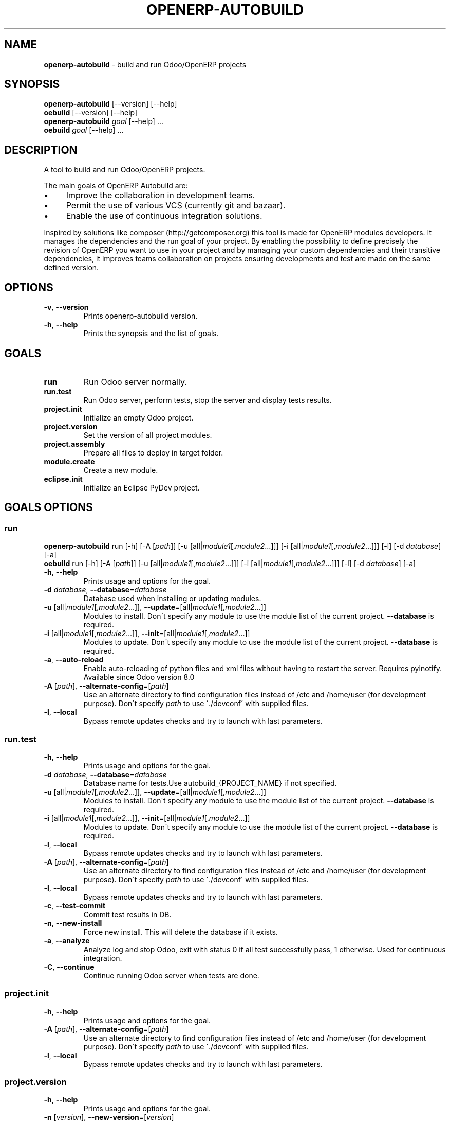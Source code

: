 .\" generated with Ronn/v0.7.3
.\" http://github.com/rtomayko/ronn/tree/0.7.3
.
.TH "OPENERP\-AUTOBUILD" "1" "May 2015" "Bluestar Solutions Sàrl" "OpenERP Autobuild"
.
.SH "NAME"
\fBopenerp\-autobuild\fR \- build and run Odoo/OpenERP projects
.
.SH "SYNOPSIS"
\fBopenerp\-autobuild\fR [\-\-version] [\-\-help]
.
.br
\fBoebuild\fR [\-\-version] [\-\-help]
.
.br
\fBopenerp\-autobuild\fR \fIgoal\fR [\-\-help] \.\.\.
.
.br
\fBoebuild\fR \fIgoal\fR [\-\-help] \.\.\.
.
.SH "DESCRIPTION"
A tool to build and run Odoo/OpenERP projects\.
.
.P
The main goals of OpenERP Autobuild are:
.
.IP "\(bu" 4
Improve the collaboration in development teams\.
.
.IP "\(bu" 4
Permit the use of various VCS (currently git and bazaar)\.
.
.IP "\(bu" 4
Enable the use of continuous integration solutions\.
.
.IP "" 0
.
.P
Inspired by solutions like composer (http://getcomposer\.org) this tool is made for OpenERP modules developers\. It manages the dependencies and the run goal of your project\. By enabling the possibility to define precisely the revision of OpenERP you want to use in your project and by managing your custom dependencies and their transitive dependencies, it improves teams collaboration on projects ensuring developments and test are made on the same defined version\.
.
.SH "OPTIONS"
.
.TP
\fB\-v\fR, \fB\-\-version\fR
Prints openerp\-autobuild version\.
.
.TP
\fB\-h\fR, \fB\-\-help\fR
Prints the synopsis and the list of goals\.
.
.SH "GOALS"
.
.TP
\fBrun\fR
Run Odoo server normally\.
.
.TP
\fBrun\.test\fR
Run Odoo server, perform tests, stop the server and display tests results\.
.
.TP
\fBproject\.init\fR
Initialize an empty Odoo project\.
.
.TP
\fBproject\.version\fR
Set the version of all project modules\.
.
.TP
\fBproject\.assembly\fR
Prepare all files to deploy in target folder\.
.
.TP
\fBmodule\.create\fR
Create a new module\.
.
.TP
\fBeclipse\.init\fR
Initialize an Eclipse PyDev project\.
.
.SH "GOALS OPTIONS"
.
.SS "run"
\fBopenerp\-autobuild\fR run [\-h] [\-A [\fIpath\fR]] [\-u [all|\fImodule1\fR[,\fImodule2\fR…]]] [\-i [all|\fImodule1\fR[,\fImodule2\fR…]]] [\-l] [\-d \fIdatabase\fR] [\-a]
.
.br
\fBoebuild\fR run [\-h] [\-A [\fIpath\fR]] [\-u [all|\fImodule1\fR[,\fImodule2\fR…]]] [\-i [all|\fImodule1\fR[,\fImodule2\fR…]]] [\-l] [\-d \fIdatabase\fR] [\-a]
.
.TP
\fB\-h\fR, \fB\-\-help\fR
Prints usage and options for the goal\.
.
.TP
\fB\-d\fR \fIdatabase\fR, \fB\-\-database\fR=\fIdatabase\fR
Database used when installing or updating modules\.
.
.TP
\fB\-u\fR [all|\fImodule1\fR[,\fImodule2\fR\.\.\.]], \fB\-\-update\fR=[all|\fImodule1\fR[,\fImodule2\fR\.\.\.]]
Modules to install\. Don\'t specify any module to use the module list of the current project\. \fB\-\-database\fR is required\.
.
.TP
\fB\-i\fR [all|\fImodule1\fR[,\fImodule2\fR\.\.\.]], \fB\-\-init\fR=[all|\fImodule1\fR[,\fImodule2\fR\.\.\.]]
Modules to update\. Don\'t specify any module to use the module list of the current project\. \fB\-\-database\fR is required\.
.
.TP
\fB\-a\fR, \fB\-\-auto\-reload\fR
Enable auto\-reloading of python files and xml files without having to restart the server\. Requires pyinotify\. Available since Odoo version 8\.0
.
.TP
\fB\-A\fR [\fIpath\fR], \fB\-\-alternate\-config\fR=[\fIpath\fR]
Use an alternate directory to find configuration files instead of /etc and /home/user (for development purpose)\. Don\'t specify \fIpath\fR to use \'\./devconf\' with supplied files\.
.
.TP
\fB\-l\fR, \fB\-\-local\fR
Bypass remote updates checks and try to launch with last parameters\.
.
.SS "run\.test"
.
.TP
\fB\-h\fR, \fB\-\-help\fR
Prints usage and options for the goal\.
.
.TP
\fB\-d\fR \fIdatabase\fR, \fB\-\-database\fR=\fIdatabase\fR
Database name for tests\.Use autobuild_{PROJECT_NAME} if not specified\.
.
.TP
\fB\-u\fR [all|\fImodule1\fR[,\fImodule2\fR\.\.\.]], \fB\-\-update\fR=[all|\fImodule1\fR[,\fImodule2\fR\.\.\.]]
Modules to install\. Don\'t specify any module to use the module list of the current project\. \fB\-\-database\fR is required\.
.
.TP
\fB\-i\fR [all|\fImodule1\fR[,\fImodule2\fR\.\.\.]], \fB\-\-init\fR=[all|\fImodule1\fR[,\fImodule2\fR\.\.\.]]
Modules to update\. Don\'t specify any module to use the module list of the current project\. \fB\-\-database\fR is required\.
.
.TP
\fB\-l\fR, \fB\-\-local\fR
Bypass remote updates checks and try to launch with last parameters\.
.
.TP
\fB\-A\fR [\fIpath\fR], \fB\-\-alternate\-config\fR=[\fIpath\fR]
Use an alternate directory to find configuration files instead of /etc and /home/user (for development purpose)\. Don\'t specify \fIpath\fR to use \'\./devconf\' with supplied files\.
.
.TP
\fB\-l\fR, \fB\-\-local\fR
Bypass remote updates checks and try to launch with last parameters\.
.
.TP
\fB\-c\fR, \fB\-\-test\-commit\fR
Commit test results in DB\.
.
.TP
\fB\-n\fR, \fB\-\-new\-install\fR
Force new install\. This will delete the database if it exists\.
.
.TP
\fB\-a\fR, \fB\-\-analyze\fR
Analyze log and stop Odoo, exit with status 0 if all test successfully pass, 1 otherwise\. Used for continuous integration\.
.
.TP
\fB\-C\fR, \fB\-\-continue\fR
Continue running Odoo server when tests are done\.
.
.SS "project\.init"
.
.TP
\fB\-h\fR, \fB\-\-help\fR
Prints usage and options for the goal\.
.
.TP
\fB\-A\fR [\fIpath\fR], \fB\-\-alternate\-config\fR=[\fIpath\fR]
Use an alternate directory to find configuration files instead of /etc and /home/user (for development purpose)\. Don\'t specify \fIpath\fR to use \'\./devconf\' with supplied files\.
.
.TP
\fB\-l\fR, \fB\-\-local\fR
Bypass remote updates checks and try to launch with last parameters\.
.
.SS "project\.version"
.
.TP
\fB\-h\fR, \fB\-\-help\fR
Prints usage and options for the goal\.
.
.TP
\fB\-n\fR [\fIversion\fR], \fB\-\-new\-version\fR=[\fIversion\fR]
The modules new version\.
.
.TP
\fB\-A\fR [\fIpath\fR], \fB\-\-alternate\-config\fR=[\fIpath\fR]
Use an alternate directory to find configuration files instead of /etc and /home/user (for development purpose)\. Don\'t specify \fIpath\fR to use \'\./devconf\' with supplied files\.
.
.TP
\fB\-l\fR, \fB\-\-local\fR
Bypass remote updates checks and try to launch with last parameters\.
.
.SS "project\.assembly"
.
.TP
\fB\-h\fR, \fB\-\-help\fR
Prints usage and options for the goal\.
.
.TP
\fB\-i\fR, \fB\-\-include\-odoo\fR
Include Odoo/OpenERP in target\.
.
.TP
\fB\-A\fR [\fIpath\fR], \fB\-\-alternate\-config\fR=[\fIpath\fR]
Use an alternate directory to find configuration files instead of /etc and /home/user (for development purpose)\. Don\'t specify \fIpath\fR to use \'\./devconf\' with supplied files\.
.
.TP
\fB\-l\fR, \fB\-\-local\fR
Bypass remote updates checks and try to launch with last parameters\.
.
.SS "module\.create"
.
.TP
\fB\-h\fR, \fB\-\-help\fR
Prints usage and options for the goal\.
.
.TP
\fB\-L\fR [\fIlong\-name\fR], \fB\-\-long\-name\fR=[\fIlong\-name\fR]
The module long name\.
.
.TP
\fB\-c\fR [\fIcategory\fR], \fB\-\-category\fR=[\fIcategory\fR]
The module long name\.
.
.TP
\fB\-A\fR [\fIpath\fR], \fB\-\-alternate\-config\fR=[\fIpath\fR]
Use an alternate directory to find configuration files instead of /etc and /home/user (for development purpose)\. Don\'t specify \fIpath\fR to use \'\./devconf\' with supplied files\.
.
.TP
\fB\-l\fR, \fB\-\-local\fR
Bypass remote updates checks and try to launch with last parameters\.
.
.SS "eclipse\.init"
.
.TP
\fB\-h\fR, \fB\-\-help\fR
Prints usage and options for the goal\.
.
.TP
\fB\-A\fR [\fIpath\fR], \fB\-\-alternate\-config\fR=[\fIpath\fR]
Use an alternate directory to find configuration files instead of /etc and /home/user (for development purpose)\. Don\'t specify \fIpath\fR to use \'\./devconf\' with supplied files\.
.
.TP
\fB\-l\fR, \fB\-\-local\fR
Bypass remote updates checks and try to launch with last parameters\.
.
.SH "FAQ"
.
.SS "Where Odoo/OpenERP is installed ?"
It is located in a workspace outside of the project\. By default /var/oebuild/[your\-project\-name]/openerp
.
.P
You can override the default value (~/tec/oebuild_config\.json) in your user configuration file (~/\.config/openerp\-autobuild/oebuild_config\.json)\.
.
.SS "Where is the code of my project dependencies ?"
It is in a workspace outside of the project\. By default : /var/oebuild/[your\-project\-name]/deps
.
.P
You can override the default value (~/tec/oebuild_config\.json) in your user configuration file (~/\.config/openerp\-autobuild/oebuild_config\.json)\.
.
.SS "Is OpenERP Autobuild compatible with previous versions ?"
OpenERP Autobuild configuration files are not compatible with previous version, but OpenERP Autobuild will automatically update your project configuration files\. If dependencies have previous configuration files autobuild will update these in the workspace to use it\.
.
.SH "AUTHORS"
OpenERP Autobuild was started an maintained by Bluestar Solutions Sàrl (\fIhttp://www\.blues2\.ch\fR), an Odoo partner who develops custom\-made modules\.
.
.P
Project and sources: \fIhttps://github\.com/bluestar\-solutions/openerp\-autobuild\fR
.
.SH "COPYRIGHT"
Copyright (C) 2012\-2015 Bluestar Solutions Sàrl (\fIhttp://www\.blues2\.ch\fR)\. Released under GNU AGPLv3\.
